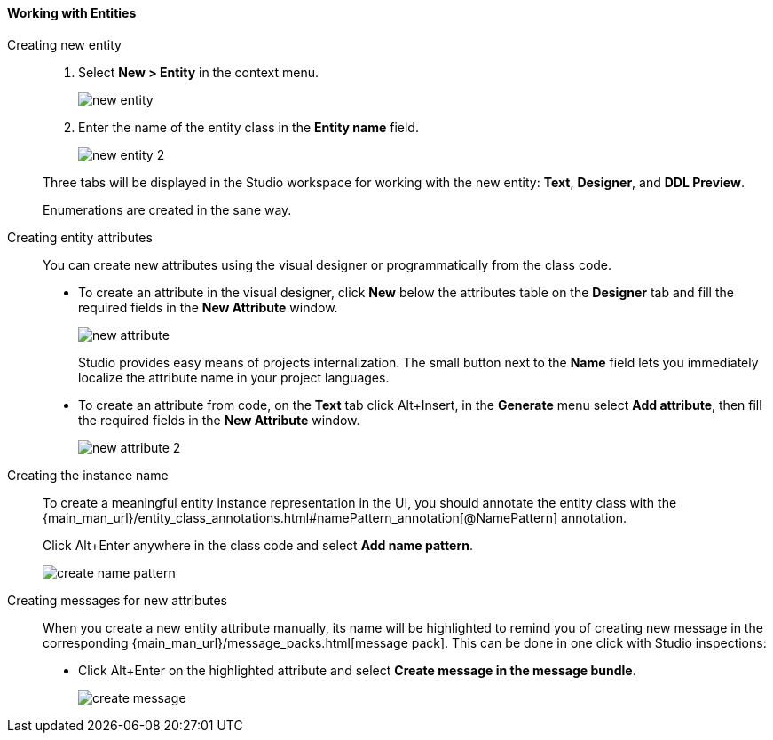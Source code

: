 :sourcesdir: ../../../../source

[[data_model_entities]]
==== Working with Entities

[[data_model_entity]]
Creating new entity::
+
--
. Select *New > Entity* in the context menu.
+
image::new_entity.png[align="center"]

. Enter the name of the entity class in the *Entity name* field.
+
image::new_entity_2.png[align="center"]

Three tabs will be displayed in the Studio workspace for working with the new entity: *Text*, *Designer*, and *DDL Preview*.

Enumerations are created in the sane way.
--

[[data_model_attribute]]
Creating entity attributes::
+
--
You can create new attributes using the visual designer or programmatically from the class code.

* To create an attribute in the visual designer, click *New* below the attributes table on the *Designer* tab and fill the required fields in the *New Attribute* window.
+
image::new_attribute.png[align="center"]
+
Studio provides easy means of projects internalization. The small button next to the *Name* field lets you immediately localize the attribute name in your project languages.

* To create an attribute from code, on the *Text* tab click Alt+Insert, in the *Generate* menu select *Add attribute*, then fill the required fields in the *New Attribute* window.
+
image::new_attribute_2.png[align="center"]
--

[[data_model_name_pattern]]
Creating the instance name::
+
--
To create a meaningful entity instance representation in the UI, you should annotate the entity class with the {main_man_url}/entity_class_annotations.html#namePattern_annotation[@NamePattern] annotation.

Click Alt+Enter anywhere in the class code and select *Add name pattern*.

image::create_name_pattern.png[align="center"]
--

[[data_model_messages]]
Creating messages for new attributes::
+
--
When you create a new entity attribute manually, its name will be highlighted to remind you of creating new message in the corresponding {main_man_url}/message_packs.html[message pack]. This can be done in one click with Studio inspections:

* Click Alt+Enter on the highlighted attribute and select *Create message in the message bundle*.
+
image::create_message.png[align="center"]
--
